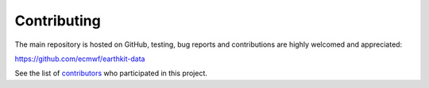 Contributing
============

The main repository is hosted on GitHub,
testing, bug reports and contributions are highly welcomed and appreciated:

https://github.com/ecmwf/earthkit-data

See the list of `contributors <https://github.com/ecmwf/earthkit-data/contributors>`_ who participated in this project.
